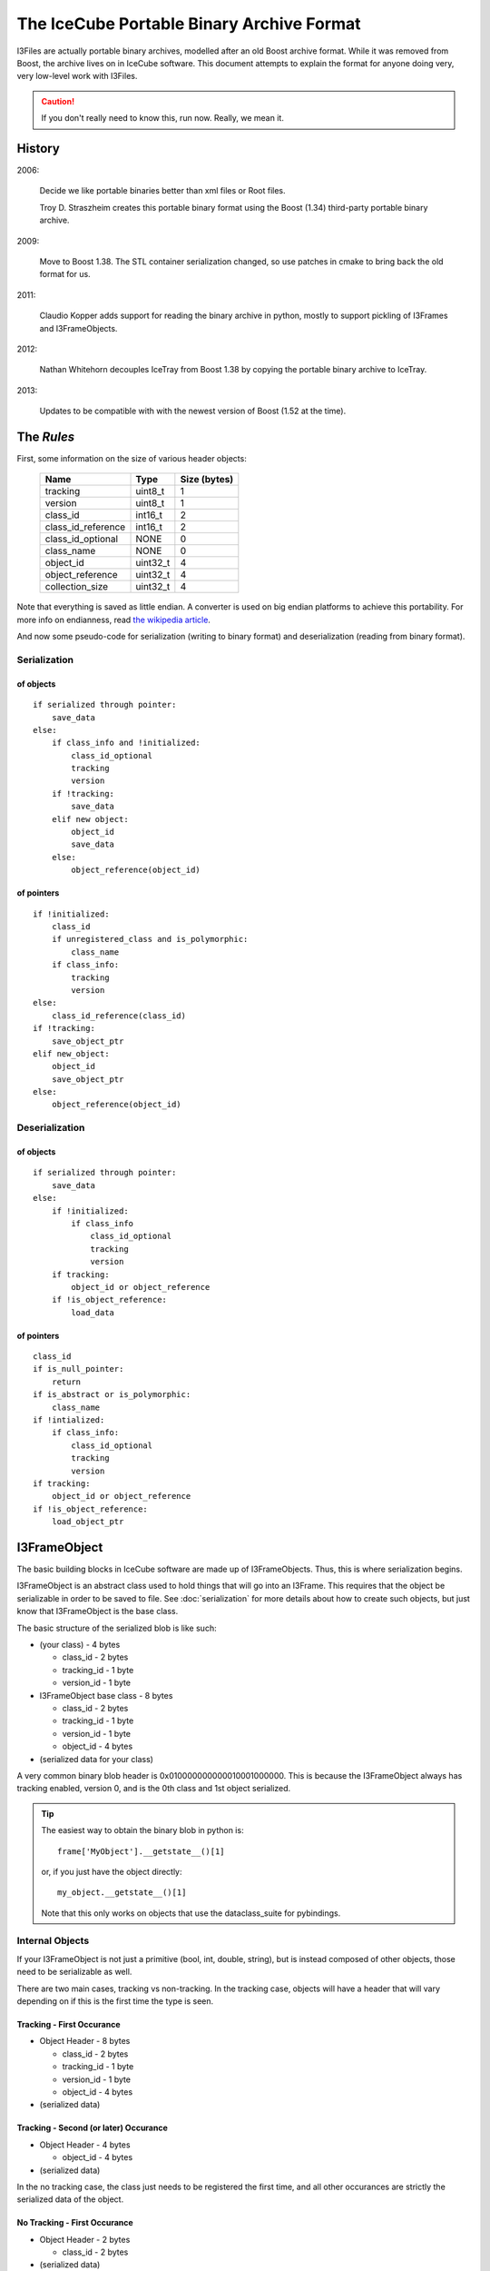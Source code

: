 The IceCube Portable Binary Archive Format
==========================================

I3Files are actually portable binary archives, modelled after an old
Boost archive format. While it was removed from Boost, the archive
lives on in IceCube software.  This document attempts to explain the
format for anyone doing very, very low-level work with I3Files.

.. caution::

    If you don't really need to know this, run now. Really, we mean it.
    
History
-------

2006:

    Decide we like portable binaries better than xml files or Root files.

    Troy D. Straszheim creates this portable binary format using the Boost
    (1.34) third-party portable binary archive.

2009:

    Move to Boost 1.38. The STL container serialization changed,
    so use patches in cmake to bring back the old format for us.

2011:

    Claudio Kopper adds support for reading the binary archive in python,
    mostly to support pickling of I3Frames and I3FrameObjects.

2012:

    Nathan Whitehorn decouples IceTray from Boost 1.38 by copying the
    portable binary archive to IceTray.

2013:

    Updates to be compatible with with the newest version of Boost
    (1.52 at the time).


The *Rules*
-----------

First, some information on the size of various header objects:

    ===================  ========  ============
    Name                 Type      Size (bytes)
    ===================  ========  ============
    tracking             uint8_t   1
    version              uint8_t   1
    class_id             int16_t   2
    class_id_reference   int16_t   2
    class_id_optional    NONE      0
    class_name           NONE      0
    object_id            uint32_t  4
    object_reference     uint32_t  4
    collection_size      uint32_t  4
    ===================  ========  ============

Note that everything is saved as little endian. A converter is used on
big endian platforms to achieve this portability. For more info on 
endianness, read `the wikipedia article <http://en.wikipedia.org/wiki/Endianness>`_.

And now some pseudo-code for serialization (writing to binary format)
and deserialization (reading from binary format).

Serialization
^^^^^^^^^^^^^

of objects
++++++++++

::

    if serialized through pointer:
        save_data
    else:
        if class_info and !initialized:
            class_id_optional
            tracking
            version
        if !tracking:
            save_data
        elif new object:
            object_id
            save_data
        else:
            object_reference(object_id)

of pointers
+++++++++++

::
    
    if !initialized:
        class_id
        if unregistered_class and is_polymorphic:
            class_name
        if class_info:
            tracking
            version
    else:
        class_id_reference(class_id)
    if !tracking:
        save_object_ptr
    elif new_object:
        object_id
        save_object_ptr
    else:
        object_reference(object_id)

Deserialization
^^^^^^^^^^^^^^^

of objects
++++++++++

::

    if serialized through pointer:
        save_data
    else:
        if !initialized:
            if class_info
                class_id_optional
                tracking
                version
        if tracking:
            object_id or object_reference
        if !is_object_reference:
            load_data

of pointers
+++++++++++

::

    class_id
    if is_null_pointer:
        return
    if is_abstract or is_polymorphic:
        class_name
    if !intialized:
        if class_info:
            class_id_optional
            tracking
            version
    if tracking:
        object_id or object_reference
    if !is_object_reference:
        load_object_ptr


I3FrameObject
-------------

The basic building blocks in IceCube software are made up of I3FrameObjects.
Thus, this is where serialization begins.

I3FrameObject is an abstract class used to hold things that will go into an
I3Frame. This requires that the object be serializable in order to be
saved to file. See :doc:`serialization` for more details about how to create
such objects, but just know that I3FrameObject is the base class.

The basic structure of the serialized blob is like such:

* (your class) - 4 bytes

  * class_id - 2 bytes
  
  * tracking_id - 1 byte
  
  * version_id - 1 byte

* I3FrameObject base class - 8 bytes

  * class_id - 2 bytes
  
  * tracking_id - 1 byte
  
  * version_id - 1 byte

  * object_id - 4 bytes

* (serialized data for your class)

A very common binary blob header is 0x010000000000010001000000.
This is because the I3FrameObject always has tracking enabled, version 0,
and is the 0th class and 1st object serialized.

.. tip::

    The easiest way to obtain the binary blob in python is::

        frame['MyObject'].__getstate__()[1]
    
    or, if you just have the object directly::
    
        my_object.__getstate__()[1]
    
    Note that this only works on objects that use the dataclass_suite for pybindings.

Internal Objects
^^^^^^^^^^^^^^^^

If your I3FrameObject is not just a primitive (bool, int, double, string),
but is instead composed of other objects, those need to be serializable as
well.

There are two main cases, tracking vs non-tracking.  In the tracking case,
objects will have a header that will vary depending on if this is the first
time the type is seen.

Tracking - First Occurance
++++++++++++++++++++++++++

* Object Header - 8 bytes

  * class_id - 2 bytes

  * tracking_id - 1 byte
  
  * version_id - 1 byte

  * object_id - 4 bytes

* (serialized data)

Tracking - Second (or later) Occurance
++++++++++++++++++++++++++++++++++++++

* Object Header - 4 bytes

  * object_id - 4 bytes

* (serialized data)


In the no tracking case, the class just needs to be registered the first
time, and all other occurances are strictly the serialized data of the
object.

No Tracking - First Occurance
+++++++++++++++++++++++++++++

* Object Header - 2 bytes

  * class_id - 2 bytes

* (serialized data)

No Tracking - Second (or later) Occurance
+++++++++++++++++++++++++++++++++++++++++

* (serialized data)

Standard Library Containers
^^^^^^^^^^^^^^^^^^^^^^^^^^^

A vector needs some special consideration because of optimizations
based on contents. Lists and maps will follow the un-optimized approach.

Vector Optimization
+++++++++++++++++++

If the vector contents are a primitive datatype, the array inside the
vector can be serialized directly from memory:

* Count - 4 bytes

* memory copy of array - (sizeof(type) * count)

Non-Optimized Container
+++++++++++++++++++++++

* Count - 4 bytes

* for each object in the container:
    
  * (serialized object)

Maps serialize each object as a std::pair of key,value.

I3Frame
-------

An I3Frame is basically a map of frame object names to serialized
I3FrameObjects.

A detailed format is:

* I3 tag '[i3]' - 4 bytes (0x5b69335d)

* version - 4 bytes

* stream - 3 bytes

  * tracking_id - 1 byte
    
  * version_id - 1 byte
    
  * value - 1 byte

* size - 4 bytes

* for each frame object:

  * key - [string]
  
  * type_name - [string]
  
  * buf - [serialized I3FrameObject]

* checksum - 4 bytes

.. note::

    The checksum is currently a crc32 checksum with the following bytes
    going into it in this order:
    
    * stream value
    
    * size
    
    * for each frame object:
    
      * key
      
      * type_name
      
      * buf


I3File
------

I3Files are now fairly straightforward - just a bunch of I3Frames. Since the
archive format is a stream of binary data, I3Files are just one serialized 
I3Frame after another.

This creates a few interesting effects. First, and most negatively, there is
no header for seeking directly to the Nth frame. (this is a much desired
feature if you want to implement it :) On the positive side, I3Files can be
any file-like object, including pipes or network sockets. This makes it easy
to do live streaming or directly writing to disk as processing happens,
without storing the whole file in memory.


Serialization Examples
----------------------

Now that we have some theoretical knowledge, let's go through some examples
of how different objects are serialized.

I3Int
^^^^^

Say we have an I3Int(10).  The serialization is::

    0x0100000000000100010000000a000000

We break this up into pieces:

* I3Int - 4 bytes (0x01000000)

  * class_id - 2 bytes = 1
  
  * tracking_id - 1 byte = 0
  
  * version_id - 1 byte = 0

* I3FrameObject base class - 8 bytes (0x0000010001000000)

  * class_id - 2 bytes = 0
  
  * tracking_id - 1 byte = 1
  
  * version_id - 1 byte = 0

  * object_id - 4 bytes = 1

* The actual int - 4 bytes (0x0a000000) = 10

I3Double
^^^^^^^^

Say we have an I3Double(3.14159).  The serialization is::

    0x0100000000000100010000006e861bf0f9210940

We break this up into pieces:

* I3Double - 4 bytes (0x01000000)

  * class_id - 2 bytes = 1
  
  * tracking_id - 1 byte = 0
  
  * version_id - 1 byte = 0

* I3FrameObject base class - 8 bytes (0x0000010001000000)

  * class_id - 2 bytes = 0
  
  * tracking_id - 1 byte = 1
  
  * version_id - 1 byte = 0

  * object_id - 4 bytes = 1

* The actual double - 8 bytes (0x6e861bf0f9210940) = 3.14159

I3String
^^^^^^^^

Say we have an I3String('testing').  The serialization is::

    0x01000000000001000100000000700000074657374696367

We break this up into pieces:

* I3String - 4 bytes (0x01000000)

  * class_id - 2 bytes = 1

  * tracking_id - 1 byte = 0

  * version_id - 1 byte = 0

* I3FrameObject base class - 8 bytes (0x0000010001000000)

  * class_id - 2 bytes = 0

  * tracking_id - 1 byte = 1

  * version_id - 1 byte = 0

  * object_id - 4 bytes = 1

* The string length - 4 bytes (0x07000000) = 7

* The actual string - 7 bytes (0x74657374696367) = 'testing'

OMKey
^^^^^^^

Say we have an OMKey(25,45,0).  The serialization is::

    0x010100000000010001000000190000002d00000000

Note that this is a little different than normal because the OMKey is not
meant to be directly added to the frame. The object is not a pointer, and
serializes differently to reflect that.

We break this up into pieces:

* OMKey - 6 bytes (0x010100000000)

  * tracking_id - 1 byte = 1

  * version_id - 1 byte = 1
  
  * object_id - 4 bytes = 0

* I3FrameObject base class - 6 bytes (0x010001000000)

  * tracking_id - 1 byte = 1

  * version_id - 1 byte = 0

  * object_id - 4 bytes = 1

* string number - 4 bytes (0x19000000) = 25

* OM number - 4 bytes (0x2d000000) = 45

* PMT number - 1 byte (0x00) = 0

I3VectorOMKey
^^^^^^^^^^^^^

Say we have an I3VectorOMKey() with [OMKey(35,56,0),OMKey(25,45,0)]. 
The serialization is::

    0x0100000000000100000000000200000001010200000003000000230000003800
    0x0000000400000005000000190000002d00000000

We break this up into pieces:

* I3VectorOMKey - 4 bytes (0x01000000)

  * class_id - 2 bytes = 1

  * tracking_id - 1 byte = 0

  * version_id - 1 byte = 0

* I3FrameObject base class - 8 bytes (0x0000010001000000)

  * class_id - 2 bytes = 0

  * tracking_id - 1 byte = 1

  * version_id - 1 byte = 0

  * object_id - 4 bytes = 1

* Vector base class - 2 bytes (0x0000)

  * tracking_id - 1 byte = 0
  
  * version_id - 1 byte = 0

* Count - 4 bytes (0x02000000) = 2

* OMKey - 6 bytes (0x0101020000)

  * tracking_id = 1
  
  * version_id = 1
  
  * object_id = 2

* I3FrameObject base class - 4 bytes (0x03000000)

  * object_id = 3

* string number - 4 bytes (0x23000000) = 35

* OM number - 4 bytes (0x38000000) = 56

* PMT number - 1 byte (0x00) = 0

* OMKey - 4 bytes (0x040000)

  * object_id = 4

* I3FrameObject base class - 4 bytes (0x05000000)

  * object_id = 5

* string number - 4 bytes (0x19000000) = 25

* OM number - 4 bytes (0x2d000000) = 45

* PMT number - 1 byte (0x00) = 0



[To Do: fill in more examples]

